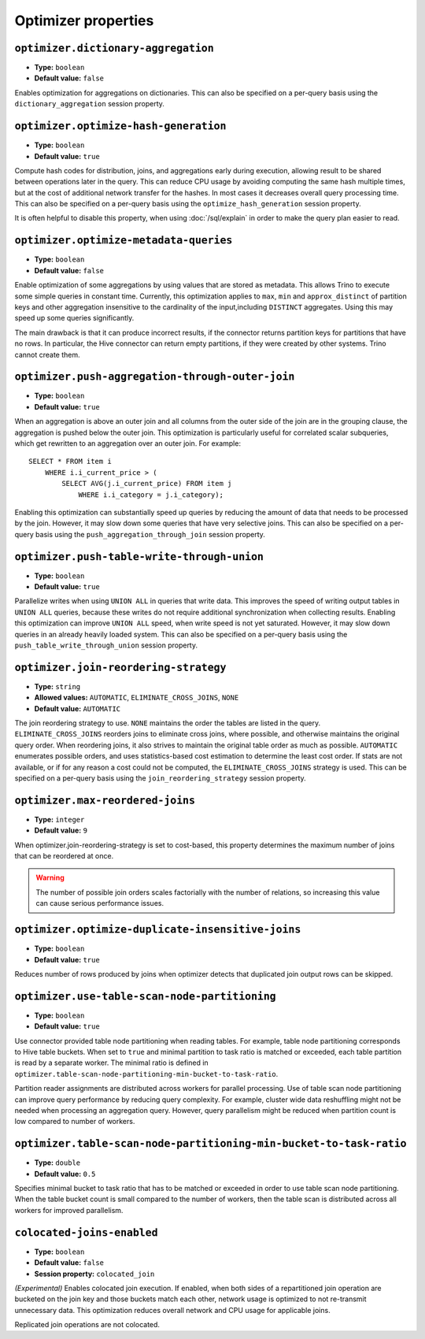 ====================
Optimizer properties
====================

``optimizer.dictionary-aggregation``
^^^^^^^^^^^^^^^^^^^^^^^^^^^^^^^^^^^^

* **Type:** ``boolean``
* **Default value:** ``false``

Enables optimization for aggregations on dictionaries. This can also be specified
on a per-query basis using the ``dictionary_aggregation`` session property.

``optimizer.optimize-hash-generation``
^^^^^^^^^^^^^^^^^^^^^^^^^^^^^^^^^^^^^^

* **Type:** ``boolean``
* **Default value:** ``true``

Compute hash codes for distribution, joins, and aggregations early during execution,
allowing result to be shared between operations later in the query. This can reduce
CPU usage by avoiding computing the same hash multiple times, but at the cost of
additional network transfer for the hashes. In most cases it decreases overall
query processing time. This can also be specified on a per-query basis using the
``optimize_hash_generation`` session property.

It is often helpful to disable this property, when using :doc:`/sql/explain` in order
to make the query plan easier to read.

``optimizer.optimize-metadata-queries``
^^^^^^^^^^^^^^^^^^^^^^^^^^^^^^^^^^^^^^^

* **Type:** ``boolean``
* **Default value:** ``false``

Enable optimization of some aggregations by using values that are stored as metadata.
This allows Trino to execute some simple queries in constant time. Currently, this
optimization applies to ``max``, ``min`` and ``approx_distinct`` of partition
keys and other aggregation insensitive to the cardinality of the input,including
``DISTINCT`` aggregates. Using this may speed up some queries significantly.

The main drawback is that it can produce incorrect results, if the connector returns
partition keys for partitions that have no rows. In particular, the Hive connector
can return empty partitions, if they were created by other systems. Trino cannot
create them.

``optimizer.push-aggregation-through-outer-join``
^^^^^^^^^^^^^^^^^^^^^^^^^^^^^^^^^^^^^^^^^^^^^^^^^

* **Type:** ``boolean``
* **Default value:** ``true``

When an aggregation is above an outer join and all columns from the outer side of the join
are in the grouping clause, the aggregation is pushed below the outer join. This optimization
is particularly useful for correlated scalar subqueries, which get rewritten to an aggregation
over an outer join. For example::

    SELECT * FROM item i
        WHERE i.i_current_price > (
            SELECT AVG(j.i_current_price) FROM item j
                WHERE i.i_category = j.i_category);

Enabling this optimization can substantially speed up queries by reducing
the amount of data that needs to be processed by the join.  However, it may slow down some
queries that have very selective joins. This can also be specified on a per-query basis using
the ``push_aggregation_through_join`` session property.

``optimizer.push-table-write-through-union``
^^^^^^^^^^^^^^^^^^^^^^^^^^^^^^^^^^^^^^^^^^^^

* **Type:** ``boolean``
* **Default value:** ``true``

Parallelize writes when using ``UNION ALL`` in queries that write data. This improves the
speed of writing output tables in ``UNION ALL`` queries, because these writes do not require
additional synchronization when collecting results. Enabling this optimization can improve
``UNION ALL`` speed, when write speed is not yet saturated. However, it may slow down queries
in an already heavily loaded system. This can also be specified on a per-query basis
using the ``push_table_write_through_union`` session property.


``optimizer.join-reordering-strategy``
^^^^^^^^^^^^^^^^^^^^^^^^^^^^^^^^^^^^^^

* **Type:** ``string``
* **Allowed values:** ``AUTOMATIC``, ``ELIMINATE_CROSS_JOINS``, ``NONE``
* **Default value:** ``AUTOMATIC``

The join reordering strategy to use.  ``NONE`` maintains the order the tables are listed in the
query.  ``ELIMINATE_CROSS_JOINS`` reorders joins to eliminate cross joins, where possible, and
otherwise maintains the original query order. When reordering joins, it also strives to maintain the
original table order as much as possible. ``AUTOMATIC`` enumerates possible orders, and uses
statistics-based cost estimation to determine the least cost order. If stats are not available, or if
for any reason a cost could not be computed, the ``ELIMINATE_CROSS_JOINS`` strategy is used. This can
be specified on a per-query basis using the ``join_reordering_strategy`` session property.

``optimizer.max-reordered-joins``
^^^^^^^^^^^^^^^^^^^^^^^^^^^^^^^^^^

* **Type:** ``integer``
* **Default value:** ``9``

When optimizer.join-reordering-strategy is set to cost-based, this property determines
the maximum number of joins that can be reordered at once.

.. warning::

    The number of possible join orders scales factorially with the number of
    relations, so increasing this value can cause serious performance issues.

``optimizer.optimize-duplicate-insensitive-joins``
^^^^^^^^^^^^^^^^^^^^^^^^^^^^^^^^^^^^^^^^^^^^^^^^^^

* **Type:** ``boolean``
* **Default value:** ``true``

Reduces number of rows produced by joins when optimizer detects that duplicated
join output rows can be skipped.

``optimizer.use-table-scan-node-partitioning``
^^^^^^^^^^^^^^^^^^^^^^^^^^^^^^^^^^^^^^^^^^^^^^^

* **Type:** ``boolean``
* **Default value:** ``true``

Use connector provided table node partitioning when reading tables.
For example, table node partitioning corresponds to Hive table buckets.
When set to ``true`` and minimal partition to task ratio is matched or exceeded,
each table partition is read by a separate worker. The minimal ratio is defined in
``optimizer.table-scan-node-partitioning-min-bucket-to-task-ratio``.

Partition reader assignments are distributed across workers for
parallel processing. Use of table scan node partitioning can improve
query performance by reducing query complexity. For example,
cluster wide data reshuffling might not be needed when processing an aggregation query.
However, query parallelism might be reduced when partition count is
low compared to number of workers.

``optimizer.table-scan-node-partitioning-min-bucket-to-task-ratio``
^^^^^^^^^^^^^^^^^^^^^^^^^^^^^^^^^^^^^^^^^^^^^^^^^^^^^^^^^^^^^^^^^^^

* **Type:** ``double``
* **Default value:** ``0.5``

Specifies minimal bucket to task ratio that has to be matched or exceeded in order
to use table scan node partitioning. When the table bucket count is small
compared to the number of workers, then the table scan is distributed across
all workers for improved parallelism.

``colocated-joins-enabled``
^^^^^^^^^^^^^^^^^^^^^^^^^^^

* **Type:** ``boolean``
* **Default value:** ``false``
* **Session property:** ``colocated_join``

*(Experimental)* Enables colocated join execution. If enabled, when both sides
of a repartitioned join operation are bucketed on the join key and those buckets
match each other, network usage is optimized to not re-transmit unnecessary
data. This optimization reduces overall network and CPU usage for applicable
joins.

Replicated join operations are not colocated.